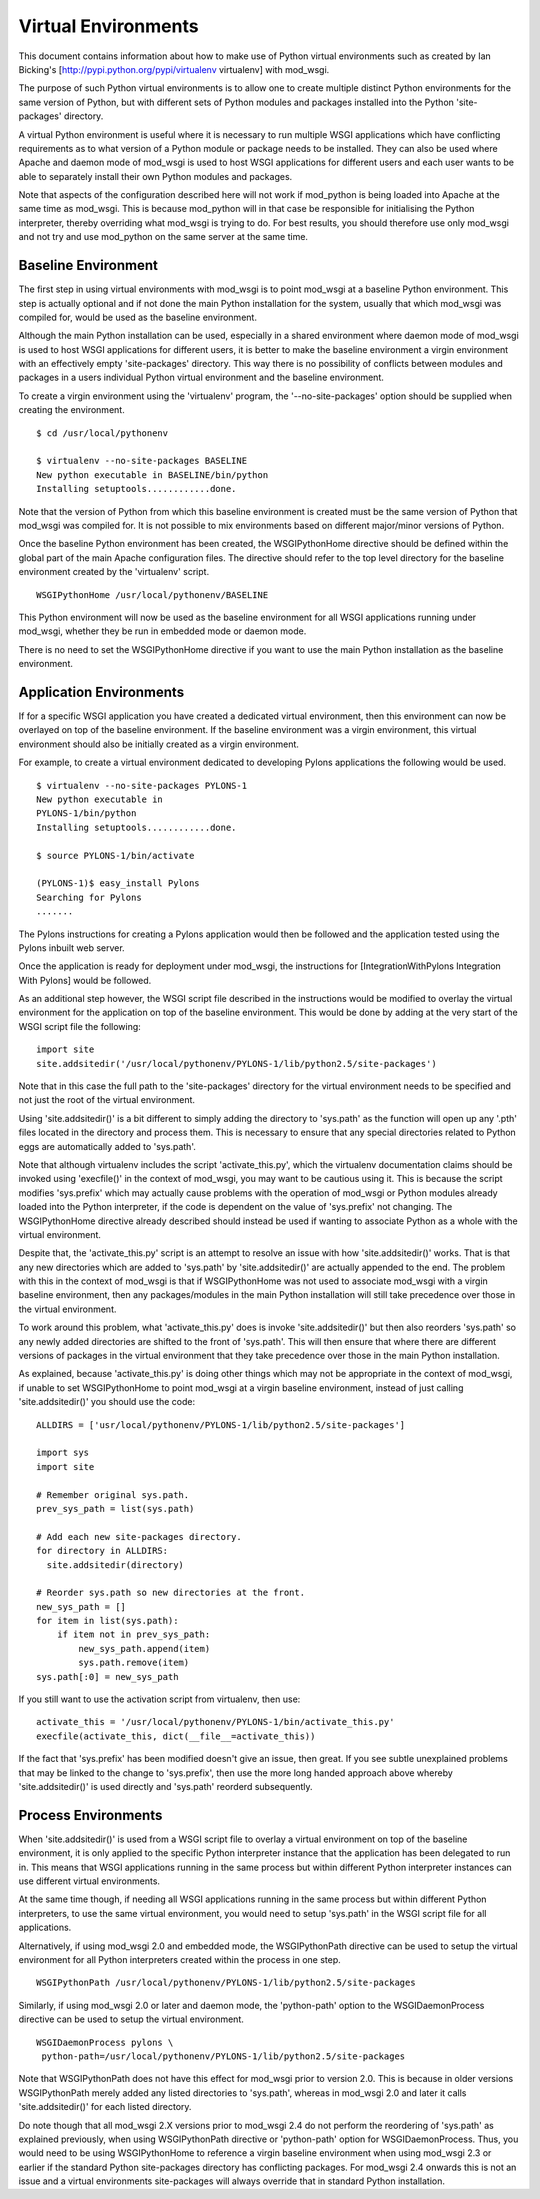 

====================
Virtual Environments
====================

This document contains information about how to make use of Python virtual
environments such as created by Ian Bicking's
[http://pypi.python.org/pypi/virtualenv virtualenv] with mod_wsgi.

The purpose of such Python virtual environments is to allow one to create
multiple distinct Python environments for the same version of Python, but
with different sets of Python modules and packages installed into the
Python 'site-packages' directory.

A virtual Python environment is useful where it is necessary to run
multiple WSGI applications which have conflicting requirements as to what
version of a Python module or package needs to be installed. They can also
be used where Apache and daemon mode of mod_wsgi is used to host WSGI
applications for different users and each user wants to be able to
separately install their own Python modules and packages.

Note that aspects of the configuration described here will not work if
mod_python is being loaded into Apache at the same time as mod_wsgi. This
is because mod_python will in that case be responsible for initialising the
Python interpreter, thereby overriding what mod_wsgi is trying to do. For
best results, you should therefore use only mod_wsgi and not try and use
mod_python on the same server at the same time.

Baseline Environment
--------------------

The first step in using virtual environments with mod_wsgi is to point
mod_wsgi at a baseline Python environment. This step is actually optional
and if not done the main Python installation for the system, usually that
which mod_wsgi was compiled for, would be used as the baseline environment.

Although the main Python installation can be used, especially in a shared
environment where daemon mode of mod_wsgi is used to host WSGI applications
for different users, it is better to make the baseline environment a virgin
environment with an effectively empty 'site-packages' directory. This way
there is no possibility of conflicts between modules and packages in a users
individual Python virtual environment and the baseline environment.

To create a virgin environment using the 'virtualenv' program, the
'--no-site-packages' option should be supplied when creating the environment.

::

    $ cd /usr/local/pythonenv
    
    $ virtualenv --no-site-packages BASELINE
    New python executable in BASELINE/bin/python
    Installing setuptools............done.


Note that the version of Python from which this baseline environment is
created must be the same version of Python that mod_wsgi was compiled for.
It is not possible to mix environments based on different major/minor
versions of Python.

Once the baseline Python environment has been created, the WSGIPythonHome
directive should be defined within the global part of the main Apache
configuration files. The directive should refer to the top level directory
for the baseline environment created by the 'virtualenv' script.

::

    WSGIPythonHome /usr/local/pythonenv/BASELINE


This Python environment will now be used as the baseline environment for
all WSGI applications running under mod_wsgi, whether they be run in
embedded mode or daemon mode.

There is no need to set the WSGIPythonHome directive if you want to use
the main Python installation as the baseline environment.

Application Environments
------------------------

If for a specific WSGI application you have created a dedicated virtual
environment, then this environment can now be overlayed on top of the
baseline environment. If the baseline environment was a virgin environment,
this virtual environment should also be initially created as a virgin
environment.

For example, to create a virtual environment dedicated to developing Pylons
applications the following would be used.

::

    $ virtualenv --no-site-packages PYLONS-1
    New python executable in
    PYLONS-1/bin/python
    Installing setuptools............done.
    
    $ source PYLONS-1/bin/activate 
    
    (PYLONS-1)$ easy_install Pylons
    Searching for Pylons
    .......


The Pylons instructions for creating a Pylons application would then be
followed and the application tested using the Pylons inbuilt web server.

Once the application is ready for deployment under mod_wsgi, the
instructions for [IntegrationWithPylons Integration With Pylons] would be
followed.

As an additional step however, the WSGI script file described in the
instructions would be modified to overlay the virtual environment for the
application on top of the baseline environment. This would be done by
adding at the very start of the WSGI script file the following:

::

    import site
    site.addsitedir('/usr/local/pythonenv/PYLONS-1/lib/python2.5/site-packages')


Note that in this case the full path to the 'site-packages' directory for
the virtual environment needs to be specified and not just the root of
the virtual environment.

Using 'site.addsitedir()' is a bit different to simply adding the directory
to 'sys.path' as the function will open up any '.pth' files located in the
directory and process them. This is necessary to ensure that any special
directories related to Python eggs are automatically added to 'sys.path'.

Note that although virtualenv includes the script 'activate_this.py', which
the virtualenv documentation claims should be invoked using 'execfile()' in
the context of mod_wsgi, you may want to be cautious using it. This is
because the script modifies 'sys.prefix' which may actually cause problems
with the operation of mod_wsgi or Python modules already loaded into the
Python interpreter, if the code is dependent on the value of 'sys.prefix'
not changing. The WSGIPythonHome directive already described should instead
be used if wanting to associate Python as a whole with the virtual
environment.

Despite that, the 'activate_this.py' script is an attempt to resolve an
issue with how 'site.addsitedir()' works. That is that any new directories
which are added to 'sys.path' by 'site.addsitedir()' are actually appended
to the end. The problem with this in the context of mod_wsgi is that if
WSGIPythonHome was not used to associate mod_wsgi with a virgin baseline
environment, then any packages/modules in the main Python installation will
still take precedence over those in the virtual environment.

To work around this problem, what 'activate_this.py' does is invoke
'site.addsitedir()' but then also reorders 'sys.path' so any newly added
directories are shifted to the front of 'sys.path'. This will then ensure
that where there are different versions of packages in the virtual environment
that they take precedence over those in the main Python installation.

As explained, because 'activate_this.py' is doing other things which may
not be appropriate in the context of mod_wsgi, if unable to set WSGIPythonHome
to point mod_wsgi at a virgin baseline environment, instead of just calling
'site.addsitedir()' you should use the code:

::

    ALLDIRS = ['usr/local/pythonenv/PYLONS-1/lib/python2.5/site-packages']
    
    import sys 
    import site 
    
    # Remember original sys.path.
    prev_sys_path = list(sys.path) 
    
    # Add each new site-packages directory.
    for directory in ALLDIRS:
      site.addsitedir(directory)
    
    # Reorder sys.path so new directories at the front.
    new_sys_path = [] 
    for item in list(sys.path): 
        if item not in prev_sys_path: 
            new_sys_path.append(item) 
            sys.path.remove(item) 
    sys.path[:0] = new_sys_path 


If you still want to use the activation script from virtualenv, then use:

::

    activate_this = '/usr/local/pythonenv/PYLONS-1/bin/activate_this.py'
    execfile(activate_this, dict(__file__=activate_this))


If the fact that 'sys.prefix' has been modified doesn't give an issue, then
great. If you see subtle unexplained problems that may be linked to the
change to 'sys.prefix', then use the more long handed approach above whereby
'site.addsitedir()' is used directly and 'sys.path' reorderd subsequently.

Process Environments
--------------------

When 'site.addsitedir()' is used from a WSGI script file to overlay a
virtual environment on top of the baseline environment, it is only applied
to the specific Python interpreter instance that the application has been
delegated to run in. This means that WSGI applications running in the same
process but within different Python interpreter instances can use different
virtual environments.

At the same time though, if needing all WSGI applications running in the
same process but within different Python interpreters, to use the same
virtual environment, you would need to setup 'sys.path' in the WSGI script
file for all applications.

Alternatively, if using mod_wsgi 2.0 and embedded mode, the WSGIPythonPath
directive can be used to setup the virtual environment for all Python
interpreters created within the process in one step.

::

    WSGIPythonPath /usr/local/pythonenv/PYLONS-1/lib/python2.5/site-packages


Similarly, if using mod_wsgi 2.0 or later and daemon mode, the
'python-path' option to the WSGIDaemonProcess directive can be used to
setup the virtual environment.

::

    WSGIDaemonProcess pylons \
     python-path=/usr/local/pythonenv/PYLONS-1/lib/python2.5/site-packages


Note that WSGIPythonPath does not have this effect for mod_wsgi prior to
version 2.0. This is because in older versions WSGIPythonPath merely added
any listed directories to 'sys.path', whereas in mod_wsgi 2.0 and later it
calls 'site.addsitedir()' for each listed directory.

Do note though that all mod_wsgi 2.X versions prior to mod_wsgi 2.4 do not
perform the reordering of 'sys.path' as explained previously, when using
WSGIPythonPath directive or 'python-path' option for WSGIDaemonProcess.
Thus, you would need to be using WSGIPythonHome to reference a virgin
baseline environment when using mod_wsgi 2.3 or earlier if the standard
Python site-packages directory has conflicting packages. For mod_wsgi 2.4
onwards this is not an issue and a virtual environments site-packages will
always override that in standard Python installation.
